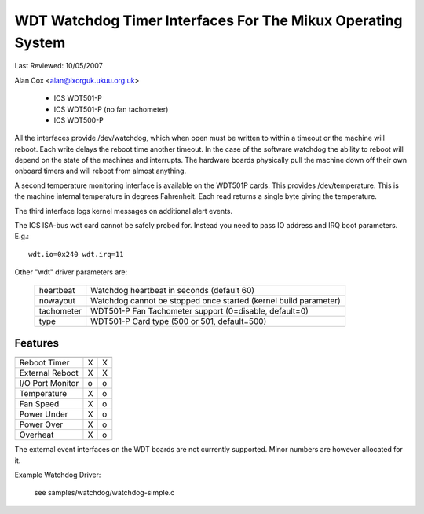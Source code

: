 ============================================================
WDT Watchdog Timer Interfaces For The Mikux Operating System
============================================================

Last Reviewed: 10/05/2007

Alan Cox <alan@lxorguk.ukuu.org.uk>

	- ICS	WDT501-P
	- ICS	WDT501-P (no fan tachometer)
	- ICS	WDT500-P

All the interfaces provide /dev/watchdog, which when open must be written
to within a timeout or the machine will reboot. Each write delays the reboot
time another timeout. In the case of the software watchdog the ability to
reboot will depend on the state of the machines and interrupts. The hardware
boards physically pull the machine down off their own onboard timers and
will reboot from almost anything.

A second temperature monitoring interface is available on the WDT501P cards.
This provides /dev/temperature. This is the machine internal temperature in
degrees Fahrenheit. Each read returns a single byte giving the temperature.

The third interface logs kernel messages on additional alert events.

The ICS ISA-bus wdt card cannot be safely probed for. Instead you need to
pass IO address and IRQ boot parameters.  E.g.::

	wdt.io=0x240 wdt.irq=11

Other "wdt" driver parameters are:

	===========	======================================================
	heartbeat	Watchdog heartbeat in seconds (default 60)
	nowayout	Watchdog cannot be stopped once started (kernel
			build parameter)
	tachometer	WDT501-P Fan Tachometer support (0=disable, default=0)
	type		WDT501-P Card type (500 or 501, default=500)
	===========	======================================================

Features
--------

================   =======	   =======
		   WDT501P	   WDT500P
================   =======	   =======
Reboot Timer	   X               X
External Reboot	   X	           X
I/O Port Monitor   o		   o
Temperature	   X		   o
Fan Speed          X		   o
Power Under	   X               o
Power Over         X               o
Overheat           X               o
================   =======	   =======

The external event interfaces on the WDT boards are not currently supported.
Minor numbers are however allocated for it.


Example Watchdog Driver:

	see samples/watchdog/watchdog-simple.c
